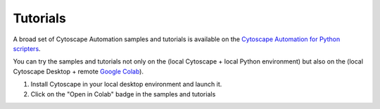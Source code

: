.. _tutorials:

Tutorials
*********

A broad set of Cytoscape Automation samples and tutorials is available
on the `Cytoscape Automation for Python scripters <https://github.com/cytoscape/cytoscape-automation/tree/master/for-scripters/Python>`_.

You can try the samples and tutorials not only on the (local Cytoscape + local Python environment)
but also on the (local Cytoscape Desktop + remote `Google Colab <https://colab.research.google.com/>`_).

1. Install Cytoscape in your local desktop environment and launch it.

2. Click on the "Open in Colab" badge in the samples and tutorials
